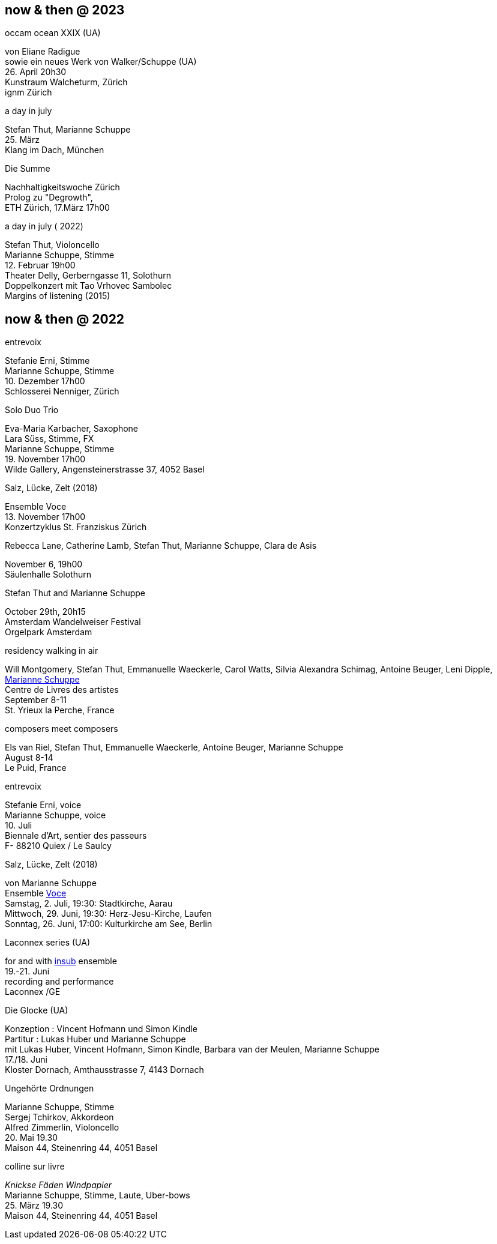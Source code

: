 
== now & then @ 2023

[%hardbreaks]
.occam ocean XXIX (UA)
von Eliane Radigue
sowie ein neues Werk von Walker/Schuppe (UA)
{sp} 26. April 20h30
Kunstraum Walcheturm, Zürich
ignm Zürich

[%hardbreaks]
.a day in july
Stefan Thut, Marianne Schuppe
{sp} 25. März
Klang im Dach, München

[%hardbreaks]
.Die Summe
Nachhaltigkeitswoche Zürich
Prolog zu "Degrowth",
ETH Zürich, 17.März 17h00

[%hardbreaks]
.a day in july ( 2022)
Stefan Thut, Violoncello
Marianne Schuppe, Stimme
{sp} 12. Februar 19h00
Theater Delly, Gerberngasse 11, Solothurn
Doppelkonzert mit Tao Vrhovec Sambolec
Margins of listening (2015)

== now & then @ 2022


[%hardbreaks]
.entrevoix
Stefanie Erni, Stimme
Marianne Schuppe, Stimme
{sp} 10. Dezember 17h00
Schlosserei Nenniger, Zürich

[%hardbreaks]
.Solo Duo Trio
Eva-Maria Karbacher, Saxophone
Lara Süss, Stimme, FX
Marianne Schuppe, Stimme
{sp} 19. November 17h00
Wilde Gallery, Angensteinerstrasse 37, 4052 Basel

[%hardbreaks]
.Salz, Lücke, Zelt (2018)
Ensemble Voce
{sp} 13. November 17h00
Konzertzyklus St. Franziskus Zürich

[%hardbreaks]
.Rebecca Lane, Catherine Lamb, Stefan Thut, Marianne Schuppe, Clara de Asis
November 6, 19h00
Säulenhalle Solothurn

[%hardbreaks]
.Stefan Thut and Marianne Schuppe
{sp} October 29th, 20h15
Amsterdam Wandelweiser Festival
Orgelpark Amsterdam

[%hardbreaks]
.residency walking in air
Will Montgomery, Stefan Thut, Emmanuelle Waeckerle, Carol Watts, Silvia Alexandra Schimag, Antoine Beuger, Leni Dipple, https://cdla.info/2022/10/27/marianne-schuppe-2/[Marianne Schuppe]
Centre de Livres des artistes
September 8-11
St. Yrieux la Perche, France

[%hardbreaks]
.composers meet composers
Els van Riel, Stefan Thut, Emmanuelle Waeckerle, Antoine Beuger, Marianne Schuppe
August 8-14
Le Puid, France

[%hardbreaks]
.entrevoix
Stefanie Erni, voice
Marianne Schuppe, voice
{sp}10. Juli
Biennale d'Art, sentier des passeurs
F- 88210 Quiex / Le Saulcy

[%hardbreaks]
.Salz, Lücke, Zelt (2018)
von Marianne Schuppe
Ensemble https://vokalkunst.ch/vokalkunst/termine/[Voce]
Samstag, 2. Juli, 19:30: Stadtkirche, Aarau
Mittwoch, 29. Juni, 19:30: Herz-Jesu-Kirche, Laufen
Sonntag, 26. Juni, 17:00: Kulturkirche am See, Berlin

[%hardbreaks]
.Laconnex series (UA)
for and with https://insub.org/polytopies/[insub] ensemble
{sp}19.-21. Juni
recording and performance
Laconnex /GE

[%hardbreaks]
.Die Glocke (UA)
Konzeption : Vincent Hofmann und Simon Kindle
Partitur : Lukas Huber und Marianne Schuppe
mit Lukas Huber, Vincent Hofmann, Simon Kindle, Barbara van der Meulen, Marianne Schuppe
{sp}17./18. Juni
Kloster Dornach, Amthausstrasse 7, 4143 Dornach

[%hardbreaks]
.Ungehörte Ordnungen
Marianne Schuppe, Stimme
Sergej Tchirkov, Akkordeon
Alfred Zimmerlin, Violoncello
{sp}20. Mai 19.30
Maison 44, Steinenring 44, 4051 Basel

[%hardbreaks]
.colline sur livre
_Knickse Fäden Windpapier_
Marianne Schuppe, Stimme, Laute, Uber-bows
{sp}25. März 19.30
Maison 44, Steinenring 44, 4051 Basel
